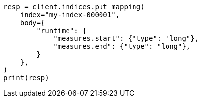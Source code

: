 // mapping/runtime.asciidoc:339

[source, python]
----
resp = client.indices.put_mapping(
    index="my-index-000001",
    body={
        "runtime": {
            "measures.start": {"type": "long"},
            "measures.end": {"type": "long"},
        }
    },
)
print(resp)
----
